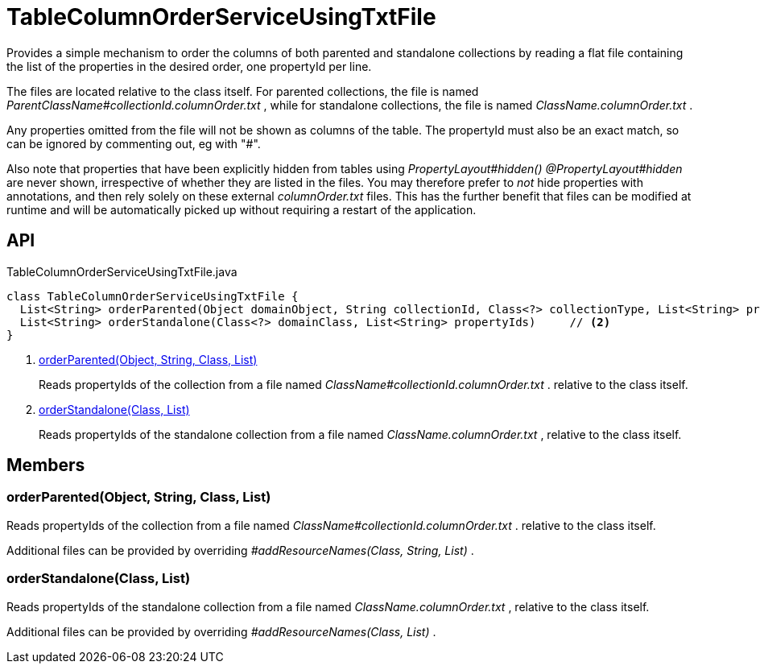 = TableColumnOrderServiceUsingTxtFile
:Notice: Licensed to the Apache Software Foundation (ASF) under one or more contributor license agreements. See the NOTICE file distributed with this work for additional information regarding copyright ownership. The ASF licenses this file to you under the Apache License, Version 2.0 (the "License"); you may not use this file except in compliance with the License. You may obtain a copy of the License at. http://www.apache.org/licenses/LICENSE-2.0 . Unless required by applicable law or agreed to in writing, software distributed under the License is distributed on an "AS IS" BASIS, WITHOUT WARRANTIES OR  CONDITIONS OF ANY KIND, either express or implied. See the License for the specific language governing permissions and limitations under the License.

Provides a simple mechanism to order the columns of both parented and standalone collections by reading a flat file containing the list of the properties in the desired order, one propertyId per line.

The files are located relative to the class itself. For parented collections, the file is named _ParentClassName#collectionId.columnOrder.txt_ , while for standalone collections, the file is named _ClassName.columnOrder.txt_ .

Any properties omitted from the file will not be shown as columns of the table. The propertyId must also be an exact match, so can be ignored by commenting out, eg with "#".

Also note that properties that have been explicitly hidden from tables using _PropertyLayout#hidden() @PropertyLayout#hidden_ are never shown, irrespective of whether they are listed in the files. You may therefore prefer to _not_ hide properties with annotations, and then rely solely on these external _columnOrder.txt_ files. This has the further benefit that files can be modified at runtime and will be automatically picked up without requiring a restart of the application.

== API

[source,java]
.TableColumnOrderServiceUsingTxtFile.java
----
class TableColumnOrderServiceUsingTxtFile {
  List<String> orderParented(Object domainObject, String collectionId, Class<?> collectionType, List<String> propertyIds)     // <.>
  List<String> orderStandalone(Class<?> domainClass, List<String> propertyIds)     // <.>
}
----

<.> xref:#orderParented_Object_String_Class_List[orderParented(Object, String, Class, List)]
+
--
Reads propertyIds of the collection from a file named _ClassName#collectionId.columnOrder.txt_ . relative to the class itself.
--
<.> xref:#orderStandalone_Class_List[orderStandalone(Class, List)]
+
--
Reads propertyIds of the standalone collection from a file named _ClassName.columnOrder.txt_ , relative to the class itself.
--

== Members

[#orderParented_Object_String_Class_List]
=== orderParented(Object, String, Class, List)

Reads propertyIds of the collection from a file named _ClassName#collectionId.columnOrder.txt_ . relative to the class itself.

Additional files can be provided by overriding _#addResourceNames(Class, String, List)_ .

[#orderStandalone_Class_List]
=== orderStandalone(Class, List)

Reads propertyIds of the standalone collection from a file named _ClassName.columnOrder.txt_ , relative to the class itself.

Additional files can be provided by overriding _#addResourceNames(Class, List)_ .
